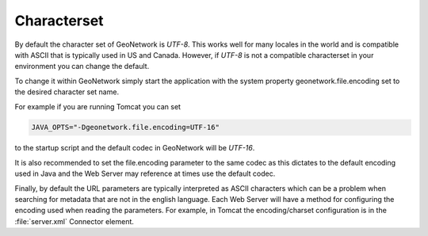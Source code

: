 .. _characterset:

Characterset
############


By default the character set of GeoNetwork is `UTF-8`.  This works well for many locales in the world and is compatible with ASCII
that is typically used in US and Canada.  However, if `UTF-8` is not a compatible characterset in your environment you can change
the default.

To change it within GeoNetwork simply start the application with the system property geonetwork.file.encoding set to the desired character set name.

For example if you are running Tomcat you can set

.. code-block:: xml

   JAVA_OPTS="-Dgeonetwork.file.encoding=UTF-16"

to the startup script and the default codec in GeoNetwork will be `UTF-16`.

It is also recommended to set the file.encoding parameter to the same codec as this dictates to the default encoding
used in Java and the Web Server may reference at times use the default codec.

Finally, by default the URL parameters are typically interpreted as ASCII characters which can be a problem when searching
for metadata that are not in the english language.  Each Web Server will have a method for configuring the encoding
used when reading the parameters.  For example, in Tomcat the encoding/charset configuration is in the :file:`server.xml` Connector element.
